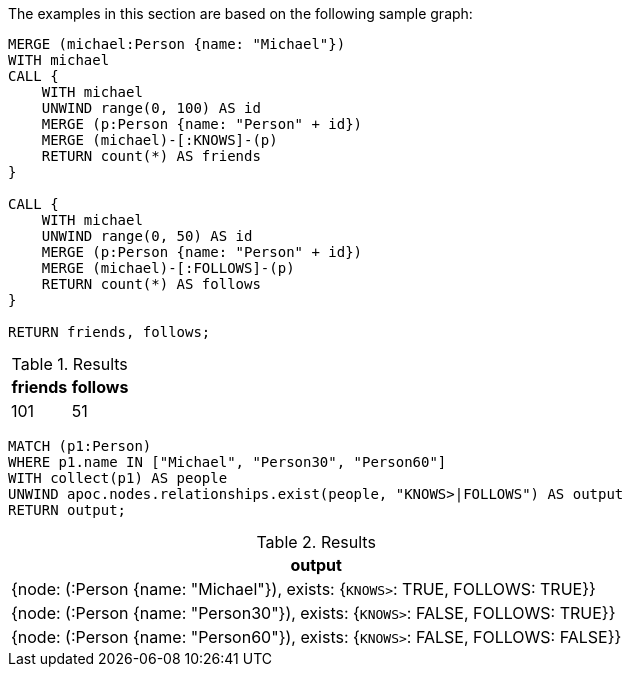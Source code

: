 The examples in this section are based on the following sample graph:

[source,cypher]
----
MERGE (michael:Person {name: "Michael"})
WITH michael
CALL {
    WITH michael
    UNWIND range(0, 100) AS id
    MERGE (p:Person {name: "Person" + id})
    MERGE (michael)-[:KNOWS]-(p)
    RETURN count(*) AS friends
}

CALL {
    WITH michael
    UNWIND range(0, 50) AS id
    MERGE (p:Person {name: "Person" + id})
    MERGE (michael)-[:FOLLOWS]-(p)
    RETURN count(*) AS follows
}

RETURN friends, follows;
----

.Results
[opts="header"]
|===
| friends | follows
| 101 | 51
|===


[source,cypher]
----
MATCH (p1:Person)
WHERE p1.name IN ["Michael", "Person30", "Person60"]
WITH collect(p1) AS people
UNWIND apoc.nodes.relationships.exist(people, "KNOWS>|FOLLOWS") AS output
RETURN output;
----

.Results
[opts="header"]
|===
| output
| {node: (:Person {name: "Michael"}), exists: {`KNOWS>`: TRUE, FOLLOWS: TRUE}}
| {node: (:Person {name: "Person30"}), exists: {`KNOWS>`: FALSE, FOLLOWS: TRUE}}
| {node: (:Person {name: "Person60"}), exists: {`KNOWS>`: FALSE, FOLLOWS: FALSE}}
|===
